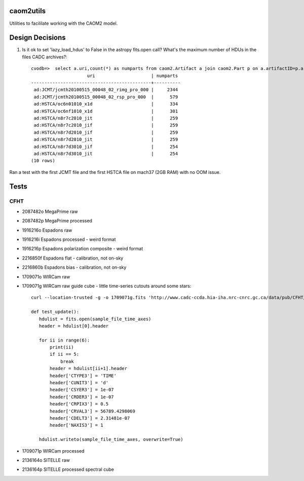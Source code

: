 caom2utils
=========

.. image:: https://img.shields.io/pypi/v/caom2utils.svg   
    :target: https://pypi.python.org/pypi/caom2utils

Utilities to facililate working with the CAOM2 model.


Design Decisions
================

1. Is it ok to set 'lazy_load_hdus' to False in the astropy fits.open call? What's the maximum number of HDUs in the files CADC archives?::

    cvodb=>  select a.uri,count(*) as numparts from caom2.Artifact a join caom2.Part p on a.artifactID=p.artifactID where a.contentType='application/fits' group by a.artifactID having count(*) > 10 order by numparts desc limit 10;
                         uri                     | numparts
    ---------------------------------------------+----------
     ad:JCMT/jcmth20100515_00048_02_rimg_pro_000 |     2344
     ad:JCMT/jcmth20100515_00048_02_rsp_pro_000  |      579
     ad:HSTCA/oc6n01010_x1d                      |      334
     ad:HSTCA/oc6nf1010_x1d                      |      301
     ad:HSTCA/n8r7c2010_jit                      |      259
     ad:HSTCA/n8r7c2010_jif                      |      259
     ad:HSTCA/n8r7d2010_jif                      |      259
     ad:HSTCA/n8r7d2010_jit                      |      259
     ad:HSTCA/n8r7d3010_jif                      |      254
     ad:HSTCA/n8r7d3010_jit                      |      254
    (10 rows)


Ran a test with the first JCMT file and the first HSTCA file on mach37 (2GB RAM) with no OOM issue.

Tests
=====

CFHT
----

* 2087482o  MegaPrime raw

* 2087482p  MegaPrime processed

* 1916216o Espadons raw

* 1916216i  Espadons processed  - weird format

* 1916216p Espadons polarization composite  - weird format

* 2216850f  Espadons flat  - calibration, not on-sky

* 2216860b Espadons bias   - calibration, not on-sky

* 1709071o  WIRCam raw

* 1709071g  WIRCam raw guide cube - little time-series cutouts around some stars::

   curl --location-trusted -g -o 1709071g.fits 'http://www.cadc-ccda.hia-iha.nrc-cnrc.gc.ca/data/pub/CFHT/1709071g.fits?cutout=[0][1:1,1:1,1:1]&cutout=[1][1:1,1:1,1:1]&cutout=[2][1:1,1:1,1:1]&cutout=[3][1:1,1:1,1:1]&cutout=[4][1:1,1:1,1:1]&cutout=[5][1:1,1:1,1:1]'

   def test_update():
      hdulist = fits.open(sample_file_time_axes)
      header = hdulist[0].header

      for ii in range(6):
          print(ii)
          if ii == 5:
              break
          header = hdulist[ii+1].header
          header['CTYPE3'] = 'TIME'
          header['CUNIT3'] = 'd'
          header['CSYER3'] = 1e-07
          header['CRDER3'] = 1e-07
          header['CRPIX3'] = 0.5
          header['CRVAL3'] = 56789.4298069
          header['CDELT3'] = 2.31481e-07
          header['NAXIS3'] = 1

      hdulist.writeto(sample_file_time_axes, overwrite=True)


* 1709071p  WIRCam processed

* 2136164o SITELLE raw

* 2136164p SITELLE processed spectral cube
